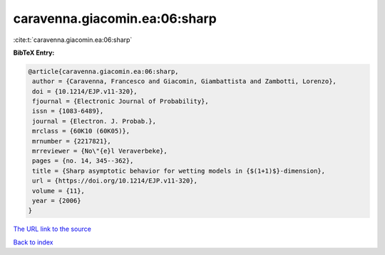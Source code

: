 caravenna.giacomin.ea:06:sharp
==============================

:cite:t:`caravenna.giacomin.ea:06:sharp`

**BibTeX Entry:**

.. code-block:: bibtex

   @article{caravenna.giacomin.ea:06:sharp,
    author = {Caravenna, Francesco and Giacomin, Giambattista and Zambotti, Lorenzo},
    doi = {10.1214/EJP.v11-320},
    fjournal = {Electronic Journal of Probability},
    issn = {1083-6489},
    journal = {Electron. J. Probab.},
    mrclass = {60K10 (60K05)},
    mrnumber = {2217821},
    mrreviewer = {No\"{e}l Veraverbeke},
    pages = {no. 14, 345--362},
    title = {Sharp asymptotic behavior for wetting models in {$(1+1)$}-dimension},
    url = {https://doi.org/10.1214/EJP.v11-320},
    volume = {11},
    year = {2006}
   }
`The URL link to the source <ttps://doi.org/10.1214/EJP.v11-320}>`_


`Back to index <../By-Cite-Keys.html>`_
